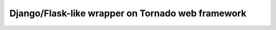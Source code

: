 ==================================================
Django/Flask-like wrapper on Tornado web framework
==================================================
